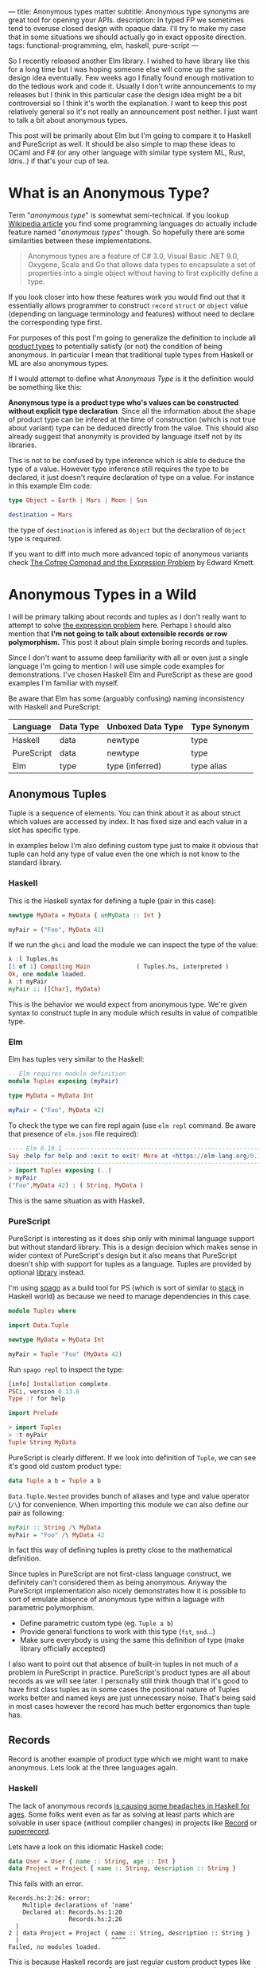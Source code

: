 ---
title: Anonymous types matter
subtitle: Anonymous type synonyms are great tool for opening your APIs.
description: In typed FP we sometimes tend to overuse closed design with opaque data. I'll try to make my case that in some situations we should actually go in exact opposite direction.
tags: functional-programming, elm, haskell, pure-script
---

So I recently released another Elm library. I wished to have library like this for a long
time but I was hoping someone else will come up the same design idea eventually.
Few weeks ago I finally found enough motivation to do the tedious work and code it.
Usually I don't write announcements to my releases but I think in this particular case
the design idea might be a bit controversial so I think it's worth the explanation.
I want to keep this post relatively general so it's not really an announcement post neither.
I just want to talk a bit about anonymous types.

This post will be primarily about Elm but I'm going to compare it to Haskell and PureScript as well.
It should be also simple to map these ideas to OCaml and F# (or any other language
with similar type system ML, Rust, Idris..) if that's your cup of tea.

* What is an Anonymous Type?

Term "/anonymous type/" is somewhat semi-technical. If you lookup [[https://en.wikipedia.org/wiki/Anonymous_type][Wikipedia article]] you find
some programming languages do actually include feature named "/anonymous types/" though.
So hopefully there are some similarities between these implementations.

#+BEGIN_QUOTE
Anonymous types are a feature of C# 3.0, Visual Basic .NET 9.0, Oxygene, Scala and Go that allows data types to encapsulate
a set of properties into a single object without having to first explicitly define a type.
#+END_QUOTE

If you look closer into how these features work you would find out that it
essentially allows programmer to construct ~record~ ~struct~ or ~object~ value (depending on language terminology and features)
without need to declare the corresponding type first.

For purposes of this post I'm going to generalize the definition to include all [[https://en.wikipedia.org/wiki/Product_type][product types]]
to potentially satisfy (or not) the condition of being anonymous.
In particular I mean that traditional tuple types from Haskell or ML are also anonymous types.

#+BEGIN_note
If I would attempt to define what /Anonymous Type/ is it the definition would be something like this:

*Anonymous type is a product type who's values can be constructed without explicit type declaration*.
Since all the information about the shape of product type can be infered at the time of construction
(which is not true about variant) type can be deduced directly from the value.
This should also already suggest that anonymity is provided by language itself not by its libraries.

This is not to be confused by type inference which is able to deduce the type of a value.
However type inference still requires the type to be declared, it just doesn't require
declaration of type on a value. For instance in this example Elm code:

#+BEGIN_SRC elm
type Object = Earth | Mars | Moon | Sun

destination = Mars
#+END_SRC

the type of ~destination~ is infered as ~Object~ but the declaration of ~Object~ type is required.

If you want to diff into much more advanced topic of anonymous variants check
[[http://comonad.com/reader/2008/the-cofree-comonad-and-the-expression-problem/][The Cofree Comonad and the Expression Problem]] by Edward Kmett.
#+END_note

* Anonymous Types in a Wild

I will be primary talking about records and tuples as I don't really want to attempt to solve [[https://en.wikipedia.org/wiki/Expression_problem][the expression problem]] here.
Perhaps I should also mention that *I'm not going to talk about extensible records or row polymorphism.*
This post it about plain simple boring records and tuples.

Since I don't want to assume deep familiarity with all or even just a single language I'm going to mention I will use
simple code examples for demonstrations. I've chosen Haskell Elm and PureScript as these
are good examples I'm familiar with myself.

#+BEGIN_note
Be aware that Elm has some (arguably confusing) naming inconsistency with Haskell and PureScript:

| Language   | Data Type | Unboxed Data Type | Type Synonym |
|------------+-----------+-------------------+--------------|
| Haskell    | data      | newtype           | type         |
| PureScript | data      | newtype           | type         |
| Elm        | type      | type (inferred)   | type alias   |
#+END_note

** Anonymous Tuples

Tuple is a sequence of elements. You can think about it as about struct which values are accessed by index.
It has fixed size and each value in a slot has specific type.

In examples below I'm also defining custom type just to make it obvious that tuple can hold any type of value
even the one which is not know to the standard library.

*** Haskell

This is the Haskell syntax for defining a tuple (pair in this case):

#+BEGIN_SRC haskell
newtype MyData = MyData { unMyData :: Int }

myPair = ("Foo", MyData 42)
#+END_SRC

If we run the ~ghci~ and load the module we can inspect the type of the value:

#+BEGIN_SRC haskell
λ :l Tuples.hs
[1 of 1] Compiling Main             ( Tuples.hs, interpreted )
Ok, one module loaded.
λ :t myPair
myPair :: ([Char], MyData)
#+END_SRC

This is the behavior we would expect from anonymous type.
We're given syntax to construct tuple in any module which results
in value of compatible type.

*** Elm

Elm has tuples very similar to the Haskell:

#+BEGIN_SRC elm
-- Elm requires module definition
module Tuples exposing (myPair)

type MyData = MyData Int

myPair = ("Foo", MyData 42)
#+END_SRC

To check the type we can fire repl again (use ~elm repl~ command. Be aware that presence of ~elm.json~ file required):

#+BEGIN_SRC elm
---- Elm 0.19.1 ----------------------------------------------------------------
Say :help for help and :exit to exit! More at <https://elm-lang.org/0.19.1/repl>
--------------------------------------------------------------------------------
> import Tuples exposing (..)
> myPair
("Foo",MyData 42) : ( String, MyData )
#+END_SRC

This is the same situation as with Haskell.

*** PureScript

PureScript is interesting as it does ship only with minimal language support
but without standard library. This is a design decision which makes
sense in wider context of PureScript's design but it also means that PureScript
doesn't ship with support for tuples as a language.
Tuples are provided by optional [[https://pursuit.purescript.org/packages/purescript-tuples/5.1.0][library]] instead.

I'm using [[https://github.com/purescript/spago][spago]] as a build tool for PS (which is sort of similar to [[https://docs.haskellstack.org][stack]] in Haskell world)
as because we need to manage dependencies in this case.

#+BEGIN_SRC haskell
module Tuples where

import Data.Tuple

newtype MyData = MyData Int

myPair = Tuple "Foo" (MyData 42)
#+END_SRC

Run ~spago repl~ to inspect the type:

#+BEGIN_SRC haskell
[info] Installation complete.
PSCi, version 0.13.6
Type :? for help

import Prelude

> import Tuples
> :t myPair
Tuple String MyData
#+END_SRC

PureScript is clearly different. If we look into definition of
~Tuple~, we can see it's good old custom product type:

#+BEGIN_SRC haskell
data Tuple a b = Tuple a b
#+END_SRC

~Data.Tuple.Nested~ provides bunch of aliases and type and value operator (~/\~) for convenience.
When importing this module we can also define our pair as following:

#+BEGIN_SRC haskell
myPair :: String /\ MyData
myPair = "Foo" /\ MyData 42
#+END_SRC

In fact this way of defining tuples is pretty close to the mathematical definition.

Since tuples in PureScript are not first-class language construct, we definitely can't considered them as being anonymous.
Anyway the PureScript implementation also nicely demonstrates how it
is possible to sort of emulate absence of anonymous type within a laguage with parametric polymorphism.

- Define parametric custom type (eg. ~Tuple a b~)
- Provide general functions to work with this type (~fst~, ~snd~...)
- Make sure everybody is using the same this definition of type (make library officially accepted)

I also want to point out that absence of built-in tuples in not much of a problem in PureScript in practice.
PureScript's product types are all about records as we will see later.
I personally still think though that it's good to have first class tuples as in some cases the positional
nature of Tuples works better and named keys are just unnecessary noise. That's being said in most cases
however the record has much better ergonomics than tuple has.

** Records

Record is another example of product type which we might want to make anonymous. Lets look at the three languages again.

*** Haskell

The lack of anonymous records [[https://duckduckgo.com/?t=ffab&q=haskell+records][is causing some headaches in Haskell for ages]]. Some folks
went even as far as solving at least parts which are solvable in user space
(without compiler changes) in projects like [[https://hackage.haskell.org/package/record][Record]] or [[https://hackage.haskell.org/package/superrecord][superrecord]].

Lets have a look on this idiomatic Haskell code:

#+BEGIN_SRC haskell
data User = User { name :: String, age :: Int }
data Project = Project { name :: String, description :: String }
#+END_SRC

This fails with an error.

#+BEGIN_SRC shell
Records.hs:2:26: error:
    Multiple declarations of ‘name’
    Declared at: Records.hs:1:20
                 Records.hs:2:26
  |
2 | data Project = Project { name :: String, description :: String }
  |                          ^^^^
Failed, no modules loaded.
#+END_SRC

This is because Haskell records are just regular custom product types like ~data User = User String Int~.
Record syntax just provides implicit setter ad getter functions.
This is also why the keyword for record declaration is ~data~ -- these are new data types, not an type synonym.
For this reason Haskell record definitions also contain explicit constructor.

To fix this problem we need to ~:set -XDuplicateRecordFields~. Anyway if we do so we loose ability to use getter and setter:

#+BEGIN_SRC shell
λ :t name

<interactive>:1:1: error:
    Ambiguous occurrence ‘name’
    It could refer to
       either the field ‘name’, defined at Records.hs:2:26
           or the field ‘name’, defined at Records.hs:1:20
#+END_SRC

So in order to make records usable one needs to allow other extension like ~-XRecordWildCards~.

Since there are so many extensions and recommended practices around Haskell's records
I can't possibly talk or even list all of them. Feel free to refer to these articles for more information though:

- 24 Days of GHC Extensions: [[https://ocharles.org.uk/blog/posts/2014-12-04-record-wildcards.html][Record Wildcards]] by Ollie Charles
- [[https://kodimensional.dev/recordwildcards][The Power of RecordWildCards]] by Dmitrii Kovanikov
- GHC docs [[https://ghc.gitlab.haskell.org/ghc/doc/users_guide/exts/disambiguate_record_fields.html][DisambiguateRecordFields]]
- [[https://www.athiemann.net/2017/07/02/superrecord.html][SuperRecord: Anonymous Records for Haskell]] by Alexander Thiemann

Idiomatic Haskell's records are definitely not anonymous though. Common usage of [[https://en.wikipedia.org/wiki/Hungarian_notation][Hungarian notation]] is a ever-present reminder
that of Haskell's relation to [[https://www.microsoft.com/en-us/research/people/simonpj/][Microsoft research]] [insert troll face].

*** Elm

In elm on the other hand we can easily do this:

#+BEGIN_SRC elm
module Records exposing (..)

type alias User = { name : String, age : Int }
type alias Project = { name : String, description : String }
#+END_SRC

As you can see these records are defined as synonyms (aliases) to "already existing" record type.
We in fact don't even need to declare them at all:

#+BEGIN_SRC elm
> foo = { asdf = "asdf", lkj = -1 }
{ asdf = "asdf", lkj = -1 }
    : { asdf : String, lkj : number }
#+END_SRC

If we define record alias though we get the value constructor for free:

#+BEGIN_SRC elm
> User
<function> : String -> Int -> User
#+END_SRC

Further more, Elm gives us polymorphic getters (and setters):

#+BEGIN_SRC elm
> .name
<function> : { b | name : a } -> a
#+END_SRC

~.name~ as well as ~foo.name~ will work with any records which has name filed what ever its type might be.
This is much like a ~fst~ or ~Tupple.first~ function but it also uses named rather than positional keys!

Elm's records are anonymous. They are also so called /extensible records/.
[[https://elm.christmas/2018/19][You won't belive what these records can do!]] article by Jonas Berdal provides more details about this feature.

*** PureScript

I already said that records are a big deal in PureScript so let's just dive right into it.
This is the idiomatic declaration of Record type.

#+BEGIN_SRC haskell
module Records where

type User = { name :: String, age :: Int }
type Project = { name :: String, description :: String }
#+END_SRC

Unlike with Haskell (without language extension) and like with Elm, this code is perfectly fine.
Also you can see that records are declared as synonyms similarly to Elm.

We of course don't need to declare synonyms unless we want to:

#+BEGIN_SRC haskell
> foo = { asdf : "asdf", lkj : -1 }
> :t foo
{ asdf :: String
, lkj :: Int
}
#+END_SRC

In PureScript aliases won't give us function constructors (~User : String -> Int -> User~) like they did in Elm.
Instead, there is special syntax for declaring value constructor we can use even without declaration of synonym:

#+BEGIN_SRC haskell
:t { foo : _, bar : _ }
forall t1 t2.
  t1
  -> t2
     -> { bar :: t2
        , foo :: t1
        }
#+END_SRC

We also don't get ~.name~ style getters so we need to use ~{record}.{field}~ syntax:

#+BEGIN_SRC haskell
> { name : "Jane Doe"}.name
"Jane Doe"
#+END_SRC

PureScript records has even more power provided by row polymorphism abilities.
You can check [[https://qiita.com/kimagure/items/ca229cb4ba76db0c24a8][Making Diffs of differently-typed Records in PureScript]] article by Justin Woo
if you're keen to learn more.

** Overview

Based on our findings we can compile this overview of three languages:

| Language   | Anonymous Tuples | Anonymous Records | Other Records Feature |
|------------+------------------+-------------------+-----------------------|
| Haskell    | yes              | no                | via extensions        |
| Elm        | yes              | yes               | extensibility         |
| PureScript | no               | yes               | row polymorphism      |

* So Why Anonymous Types Matter?

Anonymous types fill certain needs in software design pretty well.
This goes back to the open/closed principles [[/posts/2019-08-14-avoiding-pattern-matching-refunctionalization.html][I wrote about some time ago]].

In all three languages we have whole spectrum of features which help to craft APIs
with right properties.

| Type           | Open/Closed     | Description                                                          |
|----------------+-----------------+----------------------------------------------------------------------|
| Opaque type    | strictly closed | Type can't be constructed and deconstructed outside of module        |
| Custom ADT     | closed          | Type is defined in specific module we require to understand the type |
| Common ADT     | almost opened   | Like custom ADT by known expected to universally available           |
| Anonymous type | opened          | Completely independent of it's definition, compatible by structure   |

Depending on the nature of the API, different level of openness/closeness might be appropriate.

*** Opaque Types

Construction a Deconstruction and therefore all implementation details are available to
just a single (or limited number of) module. Useful for hiding details and internal invariants.

*** Custom ADT

Constructors are exposed but working with type requires importing the module and using its
definition (or synonyms for that definition). Useful for capturing semantics etc.

*** Common ADT

Same as [[#custom-adt][Custom ADT]] but expected to be available for variety of packages. This is especially
true about ADTs provided by standard library of official packages.

*** Anonymous Type

Synonyms on these doesn't require knowledge of the type definition or particular implementation.
Declared by structure, not by place of definition.

* Non-Empty List as Anonymous Type

I believe that, especially in Elm, it makes sense to use alias to anonymous type
for definition of [[https://hackage.haskell.org/package/semigroups-0.18.1/docs/Data-List-NonEmpty.html][non-empty list]] rather than ADT.
In particular I think the pair ~(a, List a)~ is a good representation for non empty
as the type itself is descriptive enough and positional nature of tuple fits
purpose of representing sequential data structure well.

I'm saying /especially in Elm/ because:

1. Unlike in Haskell, non-empty list is not part of elm/core
2. Unlike in PureScript there is not single implementation folks are expected to use.
3. It might be desirable for libraries to produce compatible type without dependency on a specific implementation (or any at all)
4. Functions and libraries which already produce compatible par would be compatible
5. Folks who don't like or are not familiar with abstraction can use elm/core functions to work with it anyway
6. Code generators from languages with default non-empty list can produce elm definition without picking implementation.

This doesn't mean there wouldn't be some benefits of similar implementation in Haskell as well,
[[https://twitter.com/fried_brice/status/1232773993507147776][some folks would like it]], I just think that in Elm in particular the benefits overweight the negatives.

1. Less semantically expressive constructor (in pattern matching)
2. Potentially encouraging even more fragmentation in implementations (or diversity, depends on where you stand).

(All of) That being said -- I've actually implemented this library and it's already available to
you to play with as [[https://package.elm-lang.org/packages/turboMaCk/non-empty-list-alias/latest/][turboMaCk/non-empty-list-alias]].

- [[https://package.elm-lang.org/packages/turboMaCk/non-empty-list-alias/latest/][Documentation]]
- [[https://github.com/turboMaCk/non-empty-list-alias][Repository]]

* Conclusion

I hope I was somewhat able to explain motivation behind this design
and perhaps even help to clear some intuition around different levels of power
we have in our type systems. I know this topic sounds mostly banal but I strongly belive
that solid understanding of basics goes a log way in understanding more advanced concepts
and helps with API design a ton.

I'm pretty sure there are and will always be some users who won't give up their semantically
more expressive definition of non-empty-list constructor and I think that's fine as long
as we all understand the trade-off. Luckily both alias to pair and custom ADTs
are isomorphic so it's just matter of practicality and nothing more.
